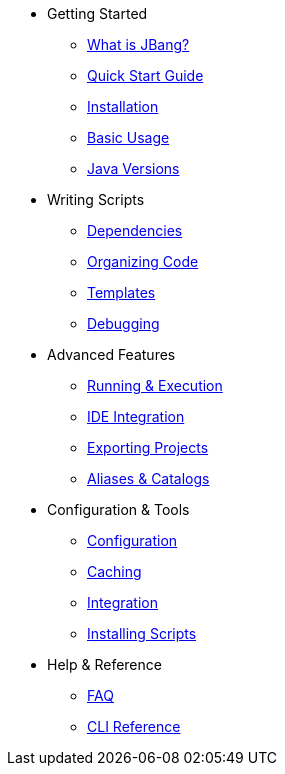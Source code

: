 * Getting Started
** xref:jbang:ROOT:index.adoc[What is JBang?]
** xref:jbang:ROOT:quickstart.adoc[Quick Start Guide]
** xref:jbang:ROOT:installation.adoc[Installation]
** xref:jbang:ROOT:usage.adoc[Basic Usage]
** xref:jbang:ROOT:javaversions.adoc[Java Versions]

* Writing Scripts
** xref:jbang:ROOT:dependencies.adoc[Dependencies]
** xref:jbang:ROOT:organizing.adoc[Organizing Code]
** xref:jbang:ROOT:templates.adoc[Templates]
** xref:jbang:ROOT:debugging.adoc[Debugging]

* Advanced Features
** xref:jbang:ROOT:running.adoc[Running & Execution]
** xref:jbang:ROOT:editing.adoc[IDE Integration]
** xref:jbang:ROOT:exporting.adoc[Exporting Projects]
** xref:jbang:ROOT:alias_catalogs.adoc[Aliases & Catalogs]

* Configuration & Tools
** xref:jbang:ROOT:configuration.adoc[Configuration]
** xref:jbang:ROOT:caching.adoc[Caching]
** xref:jbang:ROOT:integration.adoc[Integration]
** xref:jbang:ROOT:install.adoc[Installing Scripts]

* Help & Reference
** xref:jbang:ROOT:faq.adoc[FAQ]
** xref:jbang:cli:jbang.adoc[CLI Reference]